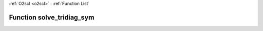 :ref:`O2scl <o2scl>` : :ref:`Function List`

Function solve_tridiag_sym
==========================

